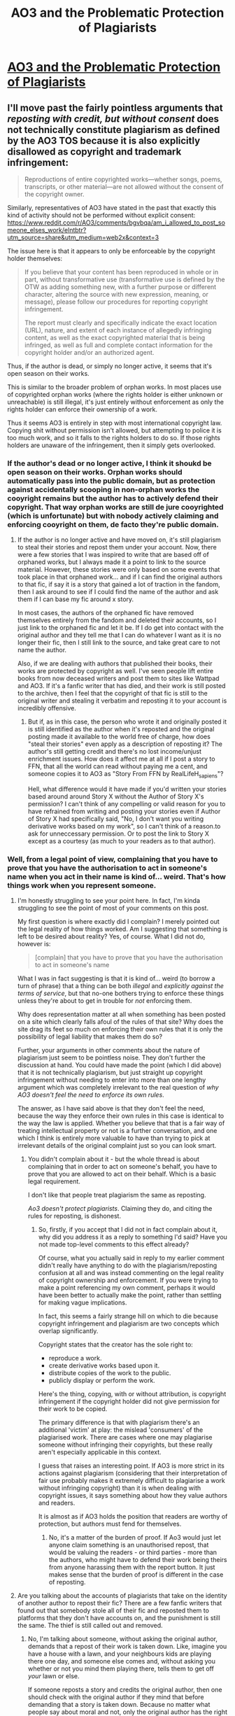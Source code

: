 #+TITLE: AO3 and the Problematic Protection of Plagiarists

* [[/r/FanFiction/comments/n0916y/ao3_and_the_problematic_protection_of_plagiarists/][AO3 and the Problematic Protection of Plagiarists]]
:PROPERTIES:
:Author: Taure
:Score: 34
:DateUnix: 1619593268.0
:DateShort: 2021-Apr-28
:FlairText: Discussion
:END:

** I'll move past the fairly pointless arguments that /reposting with credit, but without consent/ does not technically constitute plagiarism as defined by the AO3 TOS because it is also explicitly disallowed as copyright and trademark infringement:

#+begin_quote
  Reproductions of entire copyrighted works---whether songs, poems, transcripts, or other material---are not allowed without the consent of the copyright owner.
#+end_quote

Similarly, representatives of AO3 have stated in the past that exactly this kind of activity should not be performed without explicit consent: [[https://www.reddit.com/r/AO3/comments/bgvbqa/am_i_allowed_to_post_someone_elses_work/elntbtr?utm_source=share&utm_medium=web2x&context=3]]

The issue here is that it appears to only be enforceable by the copyright holder themselves:

#+begin_quote
  If you believe that your content has been reproduced in whole or in part, without transformative use (transformative use is defined by the OTW as adding something new, with a further purpose or different character, altering the source with new expression, meaning, or message), please follow our procedures for reporting copyright infringement.

  The report must clearly and specifically indicate the exact location (URL), nature, and extent of each instance of allegedly infringing content, as well as the exact copyrighted material that is being infringed, as well as full and complete contact information for the copyright holder and/or an authorized agent.
#+end_quote

Thus, if the author is dead, or simply no longer active, it seems that it's open season on their works.

This is similar to the broader problem of orphan works. In most places use of copyrighted orphan works (where the rights holder is either unknown or unreachable) is still illegal, it's just entirely without enforcement as only the rights holder can enforce their ownership of a work.

Thus it seems AO3 is entirely in step with most international copyright law. Copying shit without permission isn't allowed, but attempting to police it is too much work, and so it falls to the rights holders to do so. If those rights holders are unaware of the infringement, then it simply gets overlooked.
:PROPERTIES:
:Author: SteelbadgerMk2
:Score: 62
:DateUnix: 1619603450.0
:DateShort: 2021-Apr-28
:END:

*** If the author's dead or no longer active, I think it shoukd be open season on their works. Orphan works should automatically pass into the public domain, but as protection against accidentally scooping in non-orphan works the cooyright remains but the author has to actively defend their copyright. That way orphan works are still de jure cooyrighted (which is unfortunate) but with nobody actively claiming and enforcing cooyright on them, de facto they're public domain.
:PROPERTIES:
:Author: RealLifeH_sapiens
:Score: 1
:DateUnix: 1619623014.0
:DateShort: 2021-Apr-28
:END:

**** If the author is no longer active and have moved on, it's still plagiarism to steal their stories and repost them under your account. Now, there were a few stories that I was inspired to write that are based off of orphaned works, but I always made it a point to link to the source material. However, these stories were only based on some events that took place in that orphaned work... and if I can find the original authors to that fic, if say it is a story that gained a lot of traction in the fandom, then I ask around to see if I could find the name of the author and ask them if I can base my fic around x story.

In most cases, the authors of the orphaned fic have removed themselves entirely from the fandom and deleted their accounts, so I just link to the orphaned fic and let it be. If I do get into contact with the original author and they tell me that I can do whatever I want as it is no longer their fic, then I still link to the source, and take great care to not name the author.

Also, if we are dealing with authors that published their books, their works are protected by copyright as well. I've seen people lift entire books from now deceased writers and post them to sites like Wattpad and AO3. If it's a fanfic writer that has died, and their work is still posted to the archive, then I feel that the copyright of that fic is still to the original writer and stealing it verbatim and reposting it to your account is incredibly offensive.
:PROPERTIES:
:Author: TiffWaffles
:Score: 5
:DateUnix: 1619639674.0
:DateShort: 2021-Apr-29
:END:

***** But if, as in this case, the person who wrote it and originally posted it is still identified as the author when it's reposted and the original posting made it available to the world free of charge, how does "steal their stories" even apply as a description of reposting it? The author's still getting credit and there's no lost income/unjust enrichment issues. How does it affect me at all if I post a story to FFN, that all the world can read without paying me a cent, and someone copies it to AO3 as "Story From FFN by RealLifeH_sapiens"?

Hell, what difference would it have made if you'd written your stories based around around Story X without the Author of Story X's permission? I can't think of any compelling or valid reason for you to have refrained from writing and posting your stories even if Author of Story X had specifically said, "No, I don't want you writing derivative works based on my work", so I can't think of a reason.to ask for unneccessary permission. Or to post the link to Story X except as a courtesy (as much to your readers as to that author).
:PROPERTIES:
:Author: RealLifeH_sapiens
:Score: 2
:DateUnix: 1619641221.0
:DateShort: 2021-Apr-29
:END:


*** Well, from a legal point of view, complaining that you have to prove that you have the authorisation to act in someone's name when you act in their name is kind of... weird. That's how things work when you represent someone.
:PROPERTIES:
:Author: Starfox5
:Score: -12
:DateUnix: 1619605409.0
:DateShort: 2021-Apr-28
:END:

**** I'm honestly struggling to see your point here. In fact, I'm kinda struggling to see the point of most of your comments on this post.

My first question is where exactly did I complain? I merely pointed out the legal reality of how things worked. Am I suggesting that something is left to be desired about reality? Yes, of course. What I did not do, however is:

#+begin_quote
  [complain] that you have to prove that you have the authorisation to act in someone's name
#+end_quote

What I was in fact suggesting is that it is kind of... weird (to borrow a turn of phrase) that a thing can be both /illegal/ and /explicitly against the terms of service/, but that no-one bothers trying to enforce these things unless they're about to get in trouble for /not/ enforcing them.

Why does representation matter at all when something has been posted on a site which clearly falls afoul of the rules of that site? Why does the site drag its feet so much on enforcing their own rules that it is only the possibility of legal liability that makes them do so?

Further, your arguments in other comments about the nature of plagiarism just seem to be pointless noise. They don't further the discussion at hand. You could have made the point (which I did above) that it is not technically plagiarism, but just straight up copyright infringement without needing to enter into more than one lengthy argument which was completely irrelevant to the real question of /why AO3 doesn't feel the need to enforce its own rules/.

The answer, as I have said above is that they don't feel the need, because the way they enforce their own rules in this case is identical to the way the law is applied. Whether you believe that that is a fair way of treating intellectual property or not is a further conversation, and one which I think is entirely more valuable to have than trying to pick at irrelevant details of the original complaint just so you can look smart.
:PROPERTIES:
:Author: SteelbadgerMk2
:Score: 25
:DateUnix: 1619607550.0
:DateShort: 2021-Apr-28
:END:

***** You didn't complain about it - but the whole thread is about complaining that in order to act on someone's behalf, you have to prove that you are allowed to act on their behalf. Which is a basic legal requirement.

I don't like that people treat plagiarism the same as reposting.

/Ao3 doesn't protect plagiarists/. Claiming they do, and citing the rules for reposting, is dishonest.
:PROPERTIES:
:Author: Starfox5
:Score: -4
:DateUnix: 1619608126.0
:DateShort: 2021-Apr-28
:END:

****** So, firstly, if you accept that I did not in fact complain about it, why did you address it as a reply to something I'd said? Have you not made top-level comments to this effect already?

Of course, what you actually said in reply to my earlier comment didn't really have anything to do with the plagiarism/reposting confusion at all and was instead commenting on the legal reality of copyright ownership and enforcement. If you were trying to make a point referencing my own comment, perhaps it would have been better to actually make the point, rather than settling for making vague implications.

In fact, this seems a fairly strange hill on which to die because copyright infringement and plagiarism are two concepts which overlap significantly.

Copyright states that the creator has the sole right to:

- reproduce a work.
- create derivative works based upon it.
- distribute copies of the work to the public.
- publicly display or perform the work.

Here's the thing, copying, with or without attribution, is copyright infringement if the copyright holder did not give permission for their work to be copied.

The primary difference is that with plagiarism there's an additional 'victim' at play: the mislead 'consumers' of the plagiarised work. There are cases where one may plagiarise someone without infringing their copyrights, but these really aren't especially applicable in this context.

I guess that raises an interesting point. If AO3 is more strict in its actions against plagiarism (considering that their interpretation of fair use probably makes it extremely difficult to plagiarise a work without infringing copyright) than it is when dealing with copyright issues, it says something about how they value authors and readers.

It is almost as if AO3 holds the position that readers are worthy of protection, but authors must fend for themselves.
:PROPERTIES:
:Author: SteelbadgerMk2
:Score: 15
:DateUnix: 1619610577.0
:DateShort: 2021-Apr-28
:END:

******* No, it's a matter of the burden of proof. If Ao3 would just let anyone claim something is an unauthorised repost, that would be valuing the readers - or third parties - more than the authors, who might have to defend their work being theirs from anyone harassing them with the report button. It just makes sense that the burden of proof is different in the case of reposting.
:PROPERTIES:
:Author: Starfox5
:Score: -8
:DateUnix: 1619611348.0
:DateShort: 2021-Apr-28
:END:


**** Are you talking about the accounts of plagiarists that take on the identity of another author to repost their fic? There are a few fanfic writers that found out that somebody stole all of their fic and reposted them to platforms that they don't have accounts on, and the punishment is still the same. The thief is still called out and removed.
:PROPERTIES:
:Author: TiffWaffles
:Score: 2
:DateUnix: 1619640053.0
:DateShort: 2021-Apr-29
:END:

***** No, I'm talking about someone, without asking the original author, demands that a repost of their work is taken down. Like, imagine you have a house with a lawn, and your neighbours kids are playing there one day, and someone else comes and, without asking you whether or not you mind them playing there, tells them to get off /your/ lawn or else.

If someone reposts a story and credits the original author, then one should check with the original author if they mind that before demanding that a story is taken down. Because no matter what people say about moral and not, only the original author has the right to demand that the work is taken down. Anyone who, without asking, steps in and demands that in their name is usurping a right they don't have.
:PROPERTIES:
:Author: Starfox5
:Score: 5
:DateUnix: 1619643051.0
:DateShort: 2021-Apr-29
:END:

****** Most authors who give away their fics to another writer would make a note of it so that their fans could go to the other author in question. Most of the time, if the author doesn't have that acknowledgement on their profile or on the fic in question, it was plagiarised and posted under another account without the original author's knowledge or consent.

Also, many reposts of fic come from plagiarists that for whatever reason want to give the fic attention or to 'finish the fic' for the author who is no longer active. That is still plagiarism.
:PROPERTIES:
:Author: TiffWaffles
:Score: 2
:DateUnix: 1619652779.0
:DateShort: 2021-Apr-29
:END:

******* No, plagiarism is taking someone's work and passing it off as your own. Reposting without authorisation isn't plagiarism.

Which is the whole thing wrong with this thread: The OP is complaining about reposting without authorisation but keeps calling it plagiarism despite everything - dictionary, law - saying the contrary.
:PROPERTIES:
:Author: Starfox5
:Score: 5
:DateUnix: 1619672121.0
:DateShort: 2021-Apr-29
:END:

******** It's plagiarism. It's literally copy and paste, but to a different site and is under somebody else's account. As somebody who had somebody plagiarise my stories and 'repost them' to different sites, it's still considered plagiarism. It's still considered wrong. It is still considered an insult. And it still makes me angry to think about.
:PROPERTIES:
:Author: TiffWaffles
:Score: 1
:DateUnix: 1619673849.0
:DateShort: 2021-Apr-29
:END:

********* It's not /plagiarism/ if they don't pass it off as their work. That doesn't mean it's right.

But /piracy/ isn't /plagiarism/. Those words have meanings, and how you use [[https://en.wikipedia.org/wiki/Plagiarism][plagiarism]] isn't correct.
:PROPERTIES:
:Author: Starfox5
:Score: 5
:DateUnix: 1619674277.0
:DateShort: 2021-Apr-29
:END:

********** It's still theft. It's still plagiarism. I am not going to continue arguing with you about this subject. I've tried my best in educating you on the harm that 'reposting' fic does to the original author, but you're daft and continuously sweep everything that I say under the rug like it doesn't matter.

You go to any site that writers participate on, and their definition of plagiarism is very similar to mine.
:PROPERTIES:
:Author: TiffWaffles
:Score: 1
:DateUnix: 1619756832.0
:DateShort: 2021-Apr-30
:END:

*********** Words have meanings. Learn them.
:PROPERTIES:
:Author: Starfox5
:Score: 2
:DateUnix: 1619760552.0
:DateShort: 2021-Apr-30
:END:


** u/Aardwarkthe2nd:
#+begin_quote
  In order to investigate a claim of unauthorized reposting, we require at least two of the following: proof that the user did not ask for or receive permission, proof that the original creator has previously stated that they do not give permission for anyone to reproduce or redistribute their work, and an accessible link to, or copy of, the original source.
#+end_quote

So basically AO3 wants the author himself to complain against plagiarism/ reposting, huh.
:PROPERTIES:
:Author: Aardwarkthe2nd
:Score: 17
:DateUnix: 1619597324.0
:DateShort: 2021-Apr-28
:END:

*** I think this is to make sure that somebody isn't revenge reporting plagiarism. A lot of people crosspost their fic to other platforms, and there are some people that for whatever reason don't like the author, so a lot of the time they will report the fic to the mods.

This sort of rule is also on Wattpad and I think FFN implemented this policy as well.

The original author is able to do the takedown order and is able to then present further evidence that they are victims of plagiarism when the mods reach out to them. However, this is bad news for fanfic authors that are no longer active on their platforms. On Wattpad there is a plagiarist that uses this fact to their advantage and will post fanfic from these inactive writers because they know that the site won't do anything.

Mind you, Wattpad is notoriously bad for even doing anything when the writers themselves reach out to get the plagiarised copies of their work removed. One writer found out her story was plagiarised back in 2018 and the story is still posted there under the plagiarist's account who bailed the moment they found out that the original author was on the warpath.
:PROPERTIES:
:Author: TiffWaffles
:Score: 10
:DateUnix: 1619640406.0
:DateShort: 2021-Apr-29
:END:


*** I reported a repost and gave links and info to AO3. It took like 3 months but they took the reposted work down.

I was also not the author. The author had only posted their work on ff.net and then deleted it. It was part of a small fandom so it felt weird no one else had reported it! I think they just take time to make sure they're doing the right thing.
:PROPERTIES:
:Author: pattyspack
:Score: 6
:DateUnix: 1619627349.0
:DateShort: 2021-Apr-28
:END:


*** No, Ao3 wants the author themselves to complain about /reposting/. Plagiarism is the practice of taking someone else's work or ideas and passing them off as one's own, which isn't the same as reposting someone's work and clearly giving credit to the author.

Two different things.
:PROPERTIES:
:Author: Starfox5
:Score: 6
:DateUnix: 1619600252.0
:DateShort: 2021-Apr-28
:END:


*** I see your point but the counterpoint to that is that it's exactly the sort of attitude and lack of basic morality that allows Ao3 to continue letting people post MLPxHP fics where Snape anally violates anything that moves.

Absolute heathens.
:PROPERTIES:
:Author: Nitares
:Score: -15
:DateUnix: 1619597983.0
:DateShort: 2021-Apr-28
:END:

**** u/daniboyi:
#+begin_quote
  lack of basic morality that allows Ao3 to continue letting people post MLPxHP fics where Snape anally violates anything that moves.
#+end_quote

that is literally why Ao3 got popular. Its most basic purpose is literally to be there to have a website to post porn since ffnet does not allow it anymore.
:PROPERTIES:
:Author: daniboyi
:Score: 11
:DateUnix: 1619599981.0
:DateShort: 2021-Apr-28
:END:

***** And what a good job of suppressing porn it does!
:PROPERTIES:
:Author: White_fri2z
:Score: 0
:DateUnix: 1619601870.0
:DateShort: 2021-Apr-28
:END:


**** It has nothing to with with morality or lack thereof that disgusting fics are allowed on AO3. Their whole thing is that they don't censor, so any fic, no matter how morally reprehensible, is allowed on AO3, and they provide a clear warning in the ToS.
:PROPERTIES:
:Author: Abie775
:Score: 3
:DateUnix: 1619607255.0
:DateShort: 2021-Apr-28
:END:


**** I mean, AO3 is still letting the plagiarism/ reposts continue until author complains. That's still bad.

And yeah, AO3 is a lot more free with slash and xxx stuff.
:PROPERTIES:
:Author: Aardwarkthe2nd
:Score: -2
:DateUnix: 1619598420.0
:DateShort: 2021-Apr-28
:END:

***** Again, it's not plagiarism. It's reposting.
:PROPERTIES:
:Author: Starfox5
:Score: 5
:DateUnix: 1619600272.0
:DateShort: 2021-Apr-28
:END:


** So whilst The Santi is trending again, anyone got a good link for The Vampires Kiss? Can only find one working link with all nine chapters and it's in Spanish? I need English please.
:PROPERTIES:
:Author: DamianBill
:Score: 5
:DateUnix: 1619634956.0
:DateShort: 2021-Apr-28
:END:


** I suspect the author can file a DMCA Takedown Request and force AO3 to remove it regardless of AO3's policy. The author has that right even if they don't live in the US, since AO3 is hosted within the US (I think).
:PROPERTIES:
:Author: Sarifel
:Score: 13
:DateUnix: 1619594489.0
:DateShort: 2021-Apr-28
:END:

*** Sadly The Santi is no longer with us.

By which I don't mean he is dead - he went to law school.
:PROPERTIES:
:Author: Taure
:Score: 30
:DateUnix: 1619594999.0
:DateShort: 2021-Apr-28
:END:

**** A fate worse than death, surely.
:PROPERTIES:
:Author: White_fri2z
:Score: 42
:DateUnix: 1619601767.0
:DateShort: 2021-Apr-28
:END:

***** I mean being expelled would be a fate worse than death, but I'm not sure about law school itself.
:PROPERTIES:
:Author: Sarifel
:Score: 8
:DateUnix: 1619640192.0
:DateShort: 2021-Apr-29
:END:


**** I believe I read their Harry Potter vampire work, was amazing, wish it had been finished.
:PROPERTIES:
:Author: DamianBill
:Score: 2
:DateUnix: 1619634275.0
:DateShort: 2021-Apr-28
:END:


**** Then who cares? This whole thread is the fanfiction equivalent of calling the manager and being upset no one's interested.

It's not your story, the author isn't concerned. Somehow, the world continues to turn.
:PROPERTIES:
:Author: GDenthusiast
:Score: -7
:DateUnix: 1619616174.0
:DateShort: 2021-Apr-28
:END:


** It's not plagiarism, but it is ethically wrong.

That said, many sites will not remove uploaded works that are posted without the creator's permission unless the creator themselves complains. Ao3 is not the only site that has this policy.

It's disrespectful to the original creator, but it isn't illegal and Ao3 has no legal requirement to do anything unless contacted by the creator or someone designated by the creator to speak for them (such as a lawyer).
:PROPERTIES:
:Author: LittleDinghy
:Score: 16
:DateUnix: 1619608299.0
:DateShort: 2021-Apr-28
:END:

*** u/caeciliusinhorto:
#+begin_quote
  That said, many sites will not remove uploaded works that are posted without the creator's permission unless the creator themselves complains. Ao3 is not the only site that has this policy.
#+end_quote

Including other fanfiction websites. FFN's policy on copyright infringement requires you to be the copyright holder in order to request a takedown, for instance. Their first requirement for filing a copyright complaint is that you:

#+begin_quote
  Include a statement telling us that you have found a content on FanFiction.Net which you believe infringes your copyright (for example, "I hereby confirm that I believe the story identified below infringes my copyright").
#+end_quote
:PROPERTIES:
:Author: caeciliusinhorto
:Score: 8
:DateUnix: 1619616235.0
:DateShort: 2021-Apr-28
:END:


** Yeah, the policy of AO3 sucks. But the alternative where authors have to prove "ownership" every time someone spams the report button is worse. There are far more legitimate works on AO3 than copies.
:PROPERTIES:
:Author: DZCreeper
:Score: 18
:DateUnix: 1619605280.0
:DateShort: 2021-Apr-28
:END:


** I think you are misrepresenting what has happened. While I am not involved of the forum in question and no nothing about the individuals, looking at the stories in question this is reposting not plagerism. Firstly BadWolfe placed a clear disclaimer on the front owning up to this not being their own work and crediting the actual author. Secondly, the original story seemed to be on fanfiction.net only and not on AO3, so it is not directly competing with the author's account, but making it available on a different site in addition. Finally, going by the update date, the original seems to be dead, unless you happen to know if The Santi is active behind the scenes. This is more morally dubious, but I feel that there is a general principle on the internet as a whole that if you have clearly abandoned a project then it is fine for someone else to volunteer to maintain it in your place. Also I feel that proactively getting permission from the original owner can be an unreasonable requirement if it may be impossible to actually contact them if they are no longer involved in the community.
:PROPERTIES:
:Author: greatandmodest
:Score: 18
:DateUnix: 1619603068.0
:DateShort: 2021-Apr-28
:END:


** So what do you want AO3 to do? You want them to instantly take down any fic that anyone claims is plagiarized, without any proof? There'd be chaos, with random people accusing fics they don't like of “plagiarism” just to get them taken down.
:PROPERTIES:
:Author: MTheLoud
:Score: 19
:DateUnix: 1619614593.0
:DateShort: 2021-Apr-28
:END:

*** Your predictions of chaos are not borne out by the fact that every other site operates that policy without chaos. All it takes is a bit of basic common sense.

1. Send report: "This fic on your site is a copy of this fic posted on another site."

2. Admin reads the report, looks at the two fics, and if the one on their site is indeed a copy with a later posting date, removes it.

3. In the exceedingly rare case that it is the same author, that author can message the admins on being notified that their fic has been deleted to say "actually that was my fic" and the fic is reinstated.
:PROPERTIES:
:Author: Taure
:Score: 1
:DateUnix: 1619614949.0
:DateShort: 2021-Apr-28
:END:

**** Lots of authors cross-post. You're basically asking AO3 to have a policy again cross-posting except by special exemption. There's no reason for that.

Edited to add: and you're forgetting that one of the reasons ffn sucks is that people do make baseless accusations against fics there, and ffn takes them down without giving the authors a chance to defend them, just like you're asking AO3 to do. There are organized mobs making baseless accusations against stories just because they're a ship they don't like or whatever.
:PROPERTIES:
:Author: MTheLoud
:Score: 19
:DateUnix: 1619615104.0
:DateShort: 2021-Apr-28
:END:

***** The vast vast majority of cross-posted fics would never be reported because it would be apparent that they are cross-posted by the original author. This is how the fandom worked for years without any problems at all before AO3 came along.

Edit: just realised this entire discussion (including all the exchanges below) was a pointless tangent. We're talking about removal of copied works that give credit to the original author. The very act of giving credit unambiguously signals that the poster is not the author and therefore doesn't have the right to post it. So there is no practical problem with identifying which fics to remove.

The practical issues you are talking about only really come up with people taking other people's fics /without/ giving credit. But even the posters in this thread who support taking other people's works without permission seem to hold the view that sites should remove those works that do not give credit.
:PROPERTIES:
:Author: Taure
:Score: 2
:DateUnix: 1619615329.0
:DateShort: 2021-Apr-28
:END:

****** What do you mean by “apparent”? What if someone has different user names on different sites?

Edited to add again: and it's not like having the same user name is proof that it's the same author, of course. That's why it's up to the authors to point out plagiarism of their own work, not random readers with delusions of heroism.
:PROPERTIES:
:Author: MTheLoud
:Score: 12
:DateUnix: 1619615420.0
:DateShort: 2021-Apr-28
:END:

******* [removed]
:PROPERTIES:
:Score: 5
:DateUnix: 1619615652.0
:DateShort: 2021-Apr-28
:END:

******** I'm not going to accuse you of deliberate stupidity, since it's probably not deliberate, but “the same name” as proof it's the same person? Seriously? You probably think every handbag labeled “Gucci” is genuine Gucci.

And as I said, it's really common to cross-post, and there's no reason the stories would be posted at the same time. Lots of people posted on ffn first and AO3 later.

And sheesh, you're requiring writers to interact with commenters as “proof” that they are who they say they are? First, that's not proof, and second, why should writers have to do that? They don't owe commenters replies.
:PROPERTIES:
:Author: MTheLoud
:Score: 18
:DateUnix: 1619616032.0
:DateShort: 2021-Apr-28
:END:

********* These are all very easy problems to resolve by the exercise of sensible judgement - the "common sense" I referred to. I am not setting out an algorithm or strict requirements of proof and have repeatedly said as much.

My position is not "authors must interact with readers to prove who they are". That was simply an example of one possible factor amidst the host of factors within the factual matrix that a decision maker would take into account when making their decision.

There is no need to set out a kind of recipe for how to prove you are an author when a human will be making a judgement with a view to all the circumstances in accordance with their common sense. Particularly where those circumstances include messages exchanged with the user in question, who (in the rare event that the account is in fact genuine and not a plagiarist) can respond to concerns with perfectly reasonable, common sense explanations such as "yes, that account is mine, here, look, I just edited the profile to say that the two accounts are the same person".
:PROPERTIES:
:Author: Taure
:Score: 1
:DateUnix: 1619617073.0
:DateShort: 2021-Apr-28
:END:

********** You're demonstrating your lack of common sense in this discussion, so you're putting too much trust in “common sense” here.

AO3's policy is common sense. Authors defend their own writing. Your idea that random internet sleuths can fight plagiarism by looking for clues like different user names is not common sense.
:PROPERTIES:
:Author: MTheLoud
:Score: 15
:DateUnix: 1619618094.0
:DateShort: 2021-Apr-28
:END:


********** The common sense approach is: If an author is bothered by a repost, they can inform the site. That's easy and quick.

The "a third party wants a repost gone, but doesn't want to or can't contact the original author" is a really rare case. To alter the rules merely to accommodate a few people who want to act in someone's name feels rather against common sense. If you can dismiss the possibility of abuse of your proposed rule so easily, then dismissing your case here as one of a kind is even easier.

Normally, someone tells the author about this, and they decide how to react, case closed.
:PROPERTIES:
:Author: Starfox5
:Score: 17
:DateUnix: 1619618408.0
:DateShort: 2021-Apr-28
:END:


**** That is not remotely true.

Many, many sites, including reddit, FFnet, imgur, pinterest, etc have absolutely no rules against reposts. In fact, reddit and imgur would probably die off if people couldn't upload content they found elsewhere. It's considered good manners to credit the original creator, but that's not enforced by the administrators of those sites.

What you are referring to is not an act of plagiarism, but of reposting. The two things are not the same.
:PROPERTIES:
:Author: LittleDinghy
:Score: 14
:DateUnix: 1619618610.0
:DateShort: 2021-Apr-28
:END:


**** Well, the reality of how many sites handle DMCA take-down claims suggests Step 2 is not guaranteed.
:PROPERTIES:
:Author: RealLifeH_sapiens
:Score: 4
:DateUnix: 1619622057.0
:DateShort: 2021-Apr-28
:END:


** I used to run a HP fanfiction site where I would repost stories by different authors, that were posted at other sites or private message boards. My own personal rule though, was that I would never post a story without permission. If I found stories I wanted to add to my site, I would attempt to reach out to the author as ask for permission. For the most part, as I was asking permission, they were more than willing to allow it. There was one instance of an author not responding to my request, so I did not repost that authors stories. To me, it is only courteous to obtain permission, and not do it without first getting that permission.
:PROPERTIES:
:Author: Total2Blue
:Score: 6
:DateUnix: 1619608520.0
:DateShort: 2021-Apr-28
:END:


** /Reproducing the content of the post here as the [[/r/fanfiction][r/fanfiction]] mods are apparently very protective of AO3.../

There is a story in the Harry Potter fandom called [[https://www.fanfiction.net/s/5353809/1/Harry-Potter-and-the-Boy-Who-Lived][Harry Potter and the Boy Who Lived]], written by The Santi. With 12,000 favourites, it's pretty well known.

The Santi was also a member of the DarkLordPotter forums (DLP). Those forums have a private subforum called "Work by Author" (or "WBA") where authors can share their draft works with beta readers for comments and revisions prior to public publication.

In addition to the 12 chapters which The Santi published publicly on FF.Net, there were an additional [[https://forums.darklordpotter.net/threads/harry-potter-and-the-boy-who-lived.17021/][6 chapters]] posted in draft, incomplete form in the private WBA subforum on DLP.

An unscrupulous individual going by the nick "BadWolfe" has [[https://archiveofourown.org/works/21393430/chapters/50965216][reposted]] The Santi's fic on AO3. Worse, they have taken the private, draft chapters from DLP and published them publicly, even though The Santi intended to make further revisions to them before posting and had deliberately not added them to the publicly-accessible FF.Net version of the story.

A number of people reported this plagiarism to AO3. This is their response:

[[https://i.imgur.com/8os97FQ.png]]

The key section:

#+begin_quote
  In order to investigate a claim of unauthorized reposting, we require at least two of the following: proof that the user did not ask for or receive permission, proof that the original creator has previously stated that they do not give permission for anyone to reproduce or redistribute their work, and an accessible link to, or copy of, the original source.
#+end_quote

This is a horrible and frankly immoral policy which cannot possibly be justified. AO3 apparently operates on an assumption that all authors /consent/ to the plagiarism of their work unless they have explicitly said "no".

That's not how consent works.

Where someone has posted another person's work, the obvious assumption must be that (i) it is not their work, so they have no right to post it, and (ii) they do not have permission unless they can show that permission was obtained. In cases of apparent plagiarism, deletion must be the default, with the plagiarist only getting a reprieve if they can show that the original author consented.

The idea that it is the responsibility of the reporting party to prove a negative - prove that permission was not given - is absurd. Lack of permission for other people to take your work is implied. It is especially implied when you have only ever posted that work to a private, members-only forum inaccessible to the public.

AO3's policy in this area is completely shameful.
:PROPERTIES:
:Author: Taure
:Score: 19
:DateUnix: 1619596094.0
:DateShort: 2021-Apr-28
:END:

*** I agree. This isn't 2012, and fanfiction, particularly more prominent fanfic like this, is real property. DLP is one thing because though its member-locked anyone can sign up for an account so its still in another sense 'public,' but that's only the smallest of problems that can result from this sort of policy.

Imagine for a moment you are an author who is literally paying the bills by offering early access to chapters that will later be publicly posted. This is a classic way to build revenue for yourself by leveraging your fanfiction writing.

By stealing that work ahead of time, such a poster is devaluing the product offered by the writer, and potentially depriving them of revenue. And that's /if/ they credit the original author, which they may not actually do, Ao3's policy doesn't seem to preclude it.

And sure, you might say that this is (ethically) no different from pirating an anime, but I think that loses sight of the fact that:

- the 'victim' here would an independent author who's making very little (or potentially no) money here, not some mega-corp that will actually benefit from 'the exposure.'
- The IP is only being gated for a week or two at most
- Ao3 isn't a piracy site.

and I'm sure this is where tons of people will jump in to tell me that transformative writers don't deserve to get paid because they're stealing IP themselves which.... gosh, I really just don't have time for that argument. Writing transformative fanfiction of someone else's IP is not the same thing as literally conducting espionage to steal and redistribute someone's work /without their consent/ .

But if I've lost you because I'm talking about piracy and copyright and all that shit, consider this alternate thought: What if the author decided that they /never wanted/ that beta chapter to be published? Not now, not ever. What if they included a thoughtless line that promoted rape culture, or had a character make a comment that came across as racist or sexist in a way they didn't like? What if they used a word without realizing it was a slur? (See: any american trying to write about european traveling communities) In a private beta forum like DLP, people understand that its beta work and will be gentle about offering correction. It's entirely conceivable that an author might decide to scrap a project entirely, realizing that the premise itself is unworkable.

But if someone circumvents that process, steals the work, posts it without permission and then credits that author /without their consent/ that author will forever have their tag associated with things that they did not want to be associated with. Authors should have a right to publish their works when they want, and to have their works /not be published when they do not want./ This is super basic stuff.

Gosh, I could list examples, but I fear that would just get me too much in the weeds. Suffice to say that 'giving credit' does not allow you to steal someone's work. Good Grief.
:PROPERTIES:
:Author: strangebloke1
:Score: 3
:DateUnix: 1619743418.0
:DateShort: 2021-Apr-30
:END:

**** No, giving credit does not let you post a work. But it means it is not plagiarism.
:PROPERTIES:
:Author: Starfox5
:Score: 2
:DateUnix: 1619760806.0
:DateShort: 2021-Apr-30
:END:

***** I envy your confidence. You persist even when you've been proven wrong!
:PROPERTIES:
:Author: strangebloke1
:Score: 3
:DateUnix: 1619790814.0
:DateShort: 2021-Apr-30
:END:

****** Did you ever try to look up the definition of "plagiarism"? Please do it. Check for yourself. Look it up in a dictionary. Read Wiki.

Don't just mindlessly repeat lies.
:PROPERTIES:
:Author: Starfox5
:Score: 4
:DateUnix: 1619809408.0
:DateShort: 2021-Apr-30
:END:


*** Er, no. I'm very much sympathetic to your concerns, and I'm a moderator at [[/r/FanFiction][r/FanFiction]] . The post wasn't removed because we're protective of AO3 at that subreddit. I for one don't condone this policy over at AO3. The reasons were:

#+begin_quote
  It's not allowed to post links to fictions on the main of the sub. We also don't allow pointing out fingers to concrete fictions, attacking them.
#+end_quote

My guess is that if the links were removed and the example were made more general over there, it would be reinstated. IOW, it's a subreddit policy issue.

BTW, I did not make this decision specifically, nor was I involved with it. I just woke up and saw it in the deleted queue.

There's also an [[/r/AO3][r/AO3]] subreddit where this could perhaps be reposted in some form.
:PROPERTIES:
:Author: Bolt_DMC
:Score: 22
:DateUnix: 1619608086.0
:DateShort: 2021-Apr-28
:END:

**** Seems like linking to the offending fanfic would also direct a good bit of hate towards the one that posted it - which I can understand subreddit rules being against.
:PROPERTIES:
:Author: matgopack
:Score: 11
:DateUnix: 1619613863.0
:DateShort: 2021-Apr-28
:END:


*** Plagiarism is the practice of taking someone else's work or ideas /and passing them off as one's own/. Reposting a work and clearly crediting the author isn't plagiarism.

So, this isn't about plagiarism, but reposting. And the policy for reposting is absolutely fine - it would be far worse if anyone could have a reposted work taken down without having the author's leave to do so since only the author should have a say about where his work is being posted.
:PROPERTIES:
:Author: Starfox5
:Score: 22
:DateUnix: 1619600189.0
:DateShort: 2021-Apr-28
:END:

**** Within the fanfiction community, posting another person's work on your own account has historically been called plagiarism. I acknowledge that AO3 does not define it that way. But quibbling over definitions is pure semantics.

The point of substance is that posting another person's work /with credit/ and posting another person's work /without credit/ share the common core characteristic of /taking another person's work/, a characteristic which makes both morally wrong, and of a similar enough nature that the rules for how they are dealt with should be the same. Doing it without credit just adds an additional aggravating factor.

If you want to cling to a semantic point that they should be called something different, then I'm not going to die on that hill.
:PROPERTIES:
:Author: Taure
:Score: 2
:DateUnix: 1619608724.0
:DateShort: 2021-Apr-28
:END:

***** I disagree that they - plagiarism and piracy - are similar enough to be treated the same. If they were, the law wouldn't treat them differently.

That both are morally wrong isn't in question.
:PROPERTIES:
:Author: Starfox5
:Score: 11
:DateUnix: 1619610495.0
:DateShort: 2021-Apr-28
:END:

****** As a matter of fact, plagiarism and piracy *are* treated the same at law. Which is to say, both are infringements of the author's copyright.

Piracy is an infringement of the author's right to commercially exploit their work. Plagiarism is an infringement of that right, plus the right to be recognised as the author of the work. Both rights are aspects of the author holding copyright in the work, though it is possible to separate the two out if the author sells one but not the other.

But I say this merely as a point of interest, as I don't think copyright law has much to do with what AO3's terms of service should be.
:PROPERTIES:
:Author: Taure
:Score: 7
:DateUnix: 1619613221.0
:DateShort: 2021-Apr-28
:END:

******* How they are /enforced/ is different. You don't need to have the original author make a claim to deal with plagiarism. And that's the crucial difference here as well.
:PROPERTIES:
:Author: Starfox5
:Score: 4
:DateUnix: 1619613334.0
:DateShort: 2021-Apr-28
:END:

******** Not correct. Legal proceedings commenced in respect of plagiarism would take exactly the same form as an enforcement action for piracy. The rights holder would have to commence legal proceedings alleging breach of their intellectual property rights.

As a matter of policy, many entities will self police their websites to avoid such actions. AO3 is almost unique in not being willing to self-police people posting other people's work.
:PROPERTIES:
:Author: Taure
:Score: 12
:DateUnix: 1619613623.0
:DateShort: 2021-Apr-28
:END:

********* Actually, no - plagiarism is acted upon, such as in the case of say a Master's thesis, if it's reported by anyone. You don't need to be the original author to report plagiarism. That's how a number of German politicians lost their PhD.

Ao3 does self-policing. And where /plagiarism/ is concerned, the original author's input isn't required at all. Please stop mixing that up.
:PROPERTIES:
:Author: Starfox5
:Score: 3
:DateUnix: 1619617796.0
:DateShort: 2021-Apr-28
:END:

********** The only mix up here is your mixing up your arguments. Let's set out how the argument has progressed:

1. Me: Taking someone else's work with credit and without credit are both still taking someone else's work and should be dealt with accordingly: neither should be tolerated.

2. You: Taking someone else's work with credit and without credit should be treated differently because the law treats them differently.

3. Me: Actually the law treats them the same.

4. You: They should be treated differently because they are enforced differently.

5. Me: They are enforced the same at law.

6. You: They are enforced differently by AO3.

So it now seems like you have completely abandoned your argument that taking someone's work with and without credit should be treated differently because they are legally different.

Instead, your position now appears to be that they should be treated differently because AO3 treats them differently.

In short, you are justifying AO3's policy with the argument "it's AO3's policy".

Responding to a "should" with an "is" fails as an argument, however. The question is: what /should/ AO3's policy be? And it seems you've run out of arguments for why AO3 should treat two forms of taking someone else's work differently, with one requiring the author to complain but the other AO3 enforcing of its own volition.

The very fact that AO3 (and universities) are perfectly capable of practically enforcing a self-policing policy against taking other people's work /without credit/ shows that it's perfectly possible to enact a self-policing policy against taking other people's work /with credit/. The only difference between the two in practical terms is if the work contains an extra sentence "By the way this isn't mine."

Indeed, arguably it's significantly easier to practically enforce a rule against taking other people's work with credit, because by giving credit, the work will always flag up that the person posting it doesn't have the right to do so, by their own admission.
:PROPERTIES:
:Author: Taure
:Score: 7
:DateUnix: 1619626767.0
:DateShort: 2021-Apr-28
:END:

*********** Ao3 is perfectly fine to treat two different things differently. As I posted, there is a difference between plagiarism and copyright violation. No matter how long you ignore that, it doesn't change that there is a difference.

One of them can be handled without proving that you're speaking for the original author. Because, as I keep saying, you need the authorisation of the original author to go against reposting because only they can decide that something should be taken down. That's their decision, not anyone else's.

That you don't want to accept that, that you want Ao3 to let anyone enforce copyright, without proving that they are speaking for the author in question, doesn't make that stance OK, right or sensible.

Could Ao3 allow anyone to take down a repsoted work? They could. Would it be a good idea? Absolutely not.

I don't exactly understand why you are so obsessed with taking down a reposted work without the consent of the author of the work. If an author cannot be bothered to act, then why should someone else have the power to act for them without any authorisation given? That's nonsensical.

And yes, "by the way, this isn't mine, it's X's work" is the only difference - and it makes all the difference. That you don't seem to understand that is very, very weird.

Now, why do you think you should be able to speak for an author without having proof that you are authorised to do so? Why do you feel you should have the right to represent someone without them authorising you to do so? When you can't even contact the author?

That's not how things work. Why should that be how things work here? As long as credit is given, it's not plagiarism, and if it's just reposting, it's none of your business at all, but just the author's.
:PROPERTIES:
:Author: Starfox5
:Score: 0
:DateUnix: 1619630460.0
:DateShort: 2021-Apr-28
:END:

************ This is a completely unnatural and wrong-headed position.

The starting point is that no author consents to unauthorised copies of their works being posted - with or without credit. This is a simple extension of two basic, general moral principles:

1. People are assumed not to consent to wrongdoing against them.

2. Consent must be given and cannot be assumed.

The simple truth of these basic principles can be demonstrated by considering other forms of wrongdoing. Should you assume that people consent to assault, or should you intervene to protect them on the assumption they don't consent? Should you assume that people consent to being defrauded, or should you intervene to prevent dishonest business practices?

As a general moral rule, you assume that people do not consent to having their rights encroached upon, and you are justified in intervening without explicit authorisation.

It is completely arbitrary to say, as you do, that:

1. We assume authors do not consent to people taking their works without credit;

2. We assume authors do consent to people taking their works with credit.

What possible basis is there for treating the two as complete opposites? There is none - neither rational, nor moral.

Your arguments fail to disclose any real basis for this distinction.

You rely on the idea that only copyright holders can enforce copyright. This is a bad argument on many levels.

- Firstly, we're not talking about enforcement of copyright, we're talking about the AO3 terms of service, the rules of the community that AO3 choose to implement. As stated elsewhere, those rules can be anything they want, but to be good rules they should reflect good moral standards.

- Secondly, even if it was a good argument, it would equally apply to the takedown of copied works which do not give credit. At law, to oblige someone to take down a work which is copied without credit, the action would have to be brought in the name of the copyright holder. The only reason why universities and websites take down copied works without credit is because they voluntarily self police. And they are perfectly capable of equally self-policing the copying of works with credit.

Then you rely on the idea that people must not act to protect an author's rights unless that author has explicitly given them permission to do so or commenced the process themselves.

But again, this displays an inconsistency in your position. Because if people protecting the rights of authors could only do so with the author's explicit authorisation, then websites also could not take down copied works without credit unless the author kicked up a fuss. And yet by your own admission they rightly do not require an author's explicit permission to do so. There is in fact no general moral or rational principle that sites must not act to protect people's rights unless the victim themselves initiates a complaint.

Finally, you state that an author's absence justifies the idea that no one should protect them. This is clearly a morally bankrupt principle. If I had something in a deposit box and someone took it, but because I didn't check the deposit box I didn't realise it was taken so didn't kick up a fuss, would that render the theft morally acceptable? Of course not.

"Someone has to kick up a fuss first before immoral act becomes immoral" is an indefensible moral standpoint. The fact that the author isn't around to complain doesn't mean it's okay to take their work.

Finally, you query why I care so much. This should be obvious:

1. I am an author so I care about other authors having their work taken, and I care doubly when no one seems to give a shit about the casual wrongdoing playing out in front of them.

2. I am a member of the private community from which the work in question was taken.

3. There are very good reasons for society to create the social construct of protecting the works of creative individuals, because most creators would not create if they could not control the distribution of their creation.

4. Beyond that, there are additional good reasons for insular, close knit, collaborative communities like the fanfic community, of which I am a member, to have common standards of solidarity which hold people to a higher standard than their bare legal obligations. And one of those standards is don't nick other people's shit.

5. As a moral individual, I have an interest in preventing immorality.
:PROPERTIES:
:Author: Taure
:Score: 10
:DateUnix: 1619631907.0
:DateShort: 2021-Apr-28
:END:

************* You really don't get the difference between plagiarism and reposting without authorisation. There is a difference, and it's why those things are treated differently.

Morally, it's not OK to claim you're representing someone without their authorisation. If someone's playing on your neighbour's lawn, you don't get to send them away unless the neighbour told you you could do it. Whether you assume they want their lawn free of others or not doesn't matter: You don't get to assume that you speak for someone. That should be very, very clear. Outside very rare cases, you aren't protecting anyone's right by assuming to speak for them without their authorisation - you are violating their rights.

Also, the idea that reposting a fanfiction story is in any way, shape or form equal to stealing is ridiculous. You can't make money off fanfiction, so there's no monetary interest. That means, it's not obvious, nor can you assume so, that an author is opposed to their work being spread as long as they are credited.

Really, your case is a very, very rare situation. The arrogance to assume everyone has to follow your views is striking - as if you speak for every author, and as if every author would be fine with people speaking for them without being asked. Not everyone minds a repost as long as they are being credited.

So, no, the idea that Ao3 should change their rules and allow everyone to take down reposts without checking with the original author is wrong and stupid. Ao3 shouldn't cater to a very small group and screw over everyone else.

And, again: the idea that you can just act in someone's name without authorisation is not moral nor common sense. It's actually barely better than taking someone's work without asking and reposting it.
:PROPERTIES:
:Author: Starfox5
:Score: 1
:DateUnix: 1619642729.0
:DateShort: 2021-Apr-29
:END:


******* u/caeciliusinhorto:
#+begin_quote
  As a matter of fact, plagiarism and piracy are treated the same at law. Which is to say, both are infringements of the author's copyright.
#+end_quote

Nope. Piracy is copyright infringement. Plagiarism is not inherently. The law does not care about plagiarism. The fact that much plagiarism is /also/ copyright infringement doesn't change that in the slightest. You can plagiarize Shakespeare to your heart's content without ever having to worry about legal consequences.
:PROPERTIES:
:Author: caeciliusinhorto
:Score: -3
:DateUnix: 1619616009.0
:DateShort: 2021-Apr-28
:END:

******** Incorrect.

Plagiarism is indeed copyright infringement. An aspect of copyright is what is called the author's "moral rights". That is the author's right to be recognised as the author. If you look inside any book you will see a statement that the author's moral rights are reserved. When an author sells a work to a publisher, what they are doing is splitting out the copyright so that the publisher gets the commercial rights and the author keeps the moral rights.

Both commercial rights and moral rights can be enforced by civil suit.

There are two reasons you can plagiarise Shakespeare to your heart's content. Firstly, the work has entered the public domain so there is no commercial rights remaining to be enforced. Secondly, the author is no longer alive to enforce their moral rights.
:PROPERTIES:
:Author: Taure
:Score: 11
:DateUnix: 1619616706.0
:DateShort: 2021-Apr-28
:END:

********* u/caeciliusinhorto:
#+begin_quote
  Secondly, the author is no longer alive to enforce their moral rights.
#+end_quote

Eh, if the moral rights were still enforceable Shakespeare's estate (assuming that you could trace it) would be able to enforce it. But they are not, because moral rights (at least in some jurisdictions) expire. So in the UK, Shakespeare's hypothetical estate has neither economic nor moral rights over Shakespeare's expired copyright, and yet copying his work without proper attribution is /still plagiarism/. I'm not based in the US, but as I understand it American law cares even less about moral rights than British law.
:PROPERTIES:
:Author: caeciliusinhorto
:Score: -2
:DateUnix: 1619620036.0
:DateShort: 2021-Apr-28
:END:


*** Thanks for the link, those extra hidden chapters were always annoying to track down. I like to save .mobis of stories that I'm worried might someday get deleted from the internet and never come back.
:PROPERTIES:
:Author: Gullible-Ad-2082
:Score: 6
:DateUnix: 1619602517.0
:DateShort: 2021-Apr-28
:END:


*** I'm not seeing what's immoral about it. Author wasn't exploiting it commercially on FFN/DLP, so they lose nothing from it being on AO3. Non-commercial release should be instant public domain. Term on copyright's already way too long.
:PROPERTIES:
:Author: RealLifeH_sapiens
:Score: 7
:DateUnix: 1619622518.0
:DateShort: 2021-Apr-28
:END:

**** The point is they would want to post it themselves. You really see no issue with someone posting your rough draft before you finished your book?
:PROPERTIES:
:Author: Fleureverr
:Score: 4
:DateUnix: 1619644066.0
:DateShort: 2021-Apr-29
:END:


*** u/Togop:
#+begin_quote
  AO3 apparently operates on an assumption that all authors /consent/ to the plagiarism of their work unless they have explicitly said "no".
#+end_quote

No, the assumption behind the policy is that the reposter obtained consent before doing the repost.
:PROPERTIES:
:Author: Togop
:Score: 4
:DateUnix: 1619631508.0
:DateShort: 2021-Apr-28
:END:

**** Their assumption is that he has the right to repost the work unless the author explicitly denies it to him /before/ he posts it. In other words, Ao3 assumes that authors are clairvoyant
:PROPERTIES:
:Author: strangebloke1
:Score: 1
:DateUnix: 1619747351.0
:DateShort: 2021-Apr-30
:END:


**** That's a bad assumption on their part. The default assumption should be "an author has not consented to their works being reposted or shared unless otherwise stated"
:PROPERTIES:
:Score: 1
:DateUnix: 1619734491.0
:DateShort: 2021-Apr-30
:END:

***** But they don't know what the author has stated. If I wanted to repost a fic, I'd do it as follows: I'd PM or email the author for permission, and if I got it, I'd go ahead and repost. But the permission would most likely be made in private.

The presumption of innocence then dictates that it should be assumed that I did contact the author and got permission before reposting, unless there's some evidence to the contrary.
:PROPERTIES:
:Author: Togop
:Score: 1
:DateUnix: 1619736255.0
:DateShort: 2021-Apr-30
:END:

****** The fact that six chapters of BWL are locked behind a forum's membership requirement indicates they are not meant to be publicly available.
:PROPERTIES:
:Score: 1
:DateUnix: 1619736750.0
:DateShort: 2021-Apr-30
:END:


****** "The presumption of innocence" ? And how do you figure any such thing applies here?
:PROPERTIES:
:Author: hakairyu
:Score: 1
:DateUnix: 1619741252.0
:DateShort: 2021-Apr-30
:END:

******* It's up to AO3 whether it would apply on their site or not - but it is well established and reasonable, so a policy based on it is NOT "a horrible and frankly immoral policy which cannot possibly be justified".
:PROPERTIES:
:Author: Togop
:Score: 1
:DateUnix: 1619744896.0
:DateShort: 2021-Apr-30
:END:


** [removed]
:PROPERTIES:
:Score: 5
:DateUnix: 1619601167.0
:DateShort: 2021-Apr-28
:END:

*** [removed]
:PROPERTIES:
:Score: 5
:DateUnix: 1619603695.0
:DateShort: 2021-Apr-28
:END:

**** [removed]
:PROPERTIES:
:Score: 4
:DateUnix: 1619604103.0
:DateShort: 2021-Apr-28
:END:

***** [removed]
:PROPERTIES:
:Score: 0
:DateUnix: 1619605200.0
:DateShort: 2021-Apr-28
:END:

****** [removed]
:PROPERTIES:
:Score: 2
:DateUnix: 1619606217.0
:DateShort: 2021-Apr-28
:END:

******* [removed]
:PROPERTIES:
:Score: 0
:DateUnix: 1619606529.0
:DateShort: 2021-Apr-28
:END:

******** [removed]
:PROPERTIES:
:Score: 1
:DateUnix: 1619607126.0
:DateShort: 2021-Apr-28
:END:

********* [removed]
:PROPERTIES:
:Score: 3
:DateUnix: 1619607719.0
:DateShort: 2021-Apr-28
:END:

********** [removed]
:PROPERTIES:
:Score: 1
:DateUnix: 1619608265.0
:DateShort: 2021-Apr-28
:END:


*** [removed]
:PROPERTIES:
:Score: 2
:DateUnix: 1619601841.0
:DateShort: 2021-Apr-28
:END:

**** [removed]
:PROPERTIES:
:Score: 6
:DateUnix: 1619601915.0
:DateShort: 2021-Apr-28
:END:

***** [removed]
:PROPERTIES:
:Score: 2
:DateUnix: 1619602573.0
:DateShort: 2021-Apr-28
:END:

****** [removed]
:PROPERTIES:
:Score: 6
:DateUnix: 1619603061.0
:DateShort: 2021-Apr-28
:END:

******* [removed]
:PROPERTIES:
:Score: 0
:DateUnix: 1619606950.0
:DateShort: 2021-Apr-28
:END:


*** [removed]
:PROPERTIES:
:Score: 1
:DateUnix: 1619601968.0
:DateShort: 2021-Apr-28
:END:

**** [removed]
:PROPERTIES:
:Score: 4
:DateUnix: 1619602347.0
:DateShort: 2021-Apr-28
:END:

***** [removed]
:PROPERTIES:
:Score: 0
:DateUnix: 1619602460.0
:DateShort: 2021-Apr-28
:END:


*** [removed]
:PROPERTIES:
:Score: 1
:DateUnix: 1619601650.0
:DateShort: 2021-Apr-28
:END:

**** [removed]
:PROPERTIES:
:Score: 9
:DateUnix: 1619601767.0
:DateShort: 2021-Apr-28
:END:

***** [removed]
:PROPERTIES:
:Score: 5
:DateUnix: 1619602155.0
:DateShort: 2021-Apr-28
:END:


**** [removed]
:PROPERTIES:
:Score: 6
:DateUnix: 1619602467.0
:DateShort: 2021-Apr-28
:END:


** I don't know what was said as the post has been removed, but I feel that the mods on AO3 take plagiarism more seriously than the mods on Wattpad. Speaking as somebody who had to deal with plagiarism on both these platforms, the mods on AO3 looked at my evidence and removed my stories while Wattpad allowed my stories to be under somebody else's name for months until they finally deleted them.

And I know so many other authors that have complained years ago that their fics have been reposted without their permission, and they are still up on the site where commenters on the plagiarised story go on witch hunts against those that accuse the plagiarist and the actual authors of the fic.
:PROPERTIES:
:Author: TiffWaffles
:Score: 2
:DateUnix: 1619639364.0
:DateShort: 2021-Apr-29
:END:


** Not really relevant to this post. But how do (established) authors see fanfiction?
:PROPERTIES:
:Author: AdequatelyBoring
:Score: 1
:DateUnix: 1619626563.0
:DateShort: 2021-Apr-28
:END:

*** Varies by author. In the case of Harry Potter, JKR has given blanket permission for people to write fanfic, with the exception of sexual content, which she asked people not to write (and actually commenced legal action to shut down RestrictedSection.org to get rid of it). But most people seem to ignore that caveat and JKR hasn't sued anyone over HP since she sued HP Lexicon.
:PROPERTIES:
:Author: Taure
:Score: 2
:DateUnix: 1619627763.0
:DateShort: 2021-Apr-28
:END:


** Agreed, that's utterly horrible.

OP, I wasn't able to contact you via PM. Just so you know, the post was taken down at the FanFiction subreddit. My guess is that a revised version might be reinstated. Check the moderator reply for details.

There's also a subreddit dedicated to AO3 (which is [[/r/AO3][r/AO3]] ) if you want to crosspost this there in some form.
:PROPERTIES:
:Author: Bolt_DMC
:Score: -2
:DateUnix: 1619607186.0
:DateShort: 2021-Apr-28
:END:


** Not surprised by this at all.
:PROPERTIES:
:Author: sicklegirl
:Score: -4
:DateUnix: 1619594083.0
:DateShort: 2021-Apr-28
:END:

*** I think the worst part of it is just how impractical the policy is.

E.g. the demand for a publicly accessible link to the original work. The whole point is that the original work was posted to a private, members-only forum which is not publicly accessible. Or the demand to prove that the plagiarist didn't ask for permission. How is the reporting party supposed to have access to the plagiarist's messages?

It's basically the creation of criteria with the deliberate aim of making plagiarism complaints impossible to sustain.
:PROPERTIES:
:Author: Taure
:Score: -1
:DateUnix: 1619594277.0
:DateShort: 2021-Apr-28
:END:

**** Uh. Here's the rule for Plagiarism on Ao3:

#+begin_quote
  E. Plagiarism Plagiarism is an often-contested and fuzzy concept, and no definition will satisfy everyone. Our aim is to be transparent and fair in resolving disputes.

  Plagiarism is the use of someone else's words or concepts without properly attributing those words or concepts to their original source. Simply finding and replacing names, substituting synonyms, or rearranging a few words is not enough to make the work original to you. Deliberately writing a work using the same general idea as another work is not plagiarism, but citation is always appreciated. Generally, quotes from the source material (canon) on which the Content is based will not constitute plagiarism, nor will obvious allusions ("Use the Force, Luke!"). However, when in doubt, cite. Be aware that the Policy & Abuse team may decide that your citation is not sufficient to render the work your own; a mere nod to another author whose work you are presenting as your own may result in a judgment of plagiarism.

  Plagiarism is a violation of the ToS and will incur the penalties described in the Abuse Policy. As with all Content that violates the ToS, plagiarized Content must be removed. Depending on the type and amount of plagiarized Content, this might entail removing an entire piece of Content, removing only the plagiarized portions from a longer work while leaving the original material, or adding citations.

  If you believe a fanwork posted on the Archive plagiarizes another work, please report the work to the Policy & Abuse team. In order to allow us to investigate, please provide a link to the work on the Archive, relevant excerpts, and a specific citation of the original material (for example, a URL or a book edition and page number).
#+end_quote

What you are complaining about isn't plagiarism.
:PROPERTIES:
:Author: Starfox5
:Score: 15
:DateUnix: 1619600558.0
:DateShort: 2021-Apr-28
:END:

***** [removed]
:PROPERTIES:
:Score: 4
:DateUnix: 1619601435.0
:DateShort: 2021-Apr-28
:END:

****** Sorry, but wholesale copying and pasting of someone else's work without claiming to be the author isn't plagiarism. That's pretty basic stuff here, champ.

Or do you think music piracy is plagiarism? That someone posting a copy of a Tayor Swift album is a plagiarist? Certainly not.

It's the same with reposting. Unauthorised reposting isn't plagiarism unless the poster claims to be the author.

Please check the definition of plagiarism.
:PROPERTIES:
:Author: Starfox5
:Score: 13
:DateUnix: 1619601673.0
:DateShort: 2021-Apr-28
:END:

******* [removed]
:PROPERTIES:
:Score: 1
:DateUnix: 1619611030.0
:DateShort: 2021-Apr-28
:END:

******** The point is that just giving anyone leave to have a work taken down as an unauthorised repost is incredibly open to abuse. Plagiarism you can prove with links to the original work. Unauthorised reposting? If you don't require proof that the author is behind the demand, you force authors to defend their work from every jerk that reports them - or, worse, have to contact Ao3 to get their work restored. That's especially bothersome if, which isn't uncommon, authors use different nicknames on different sites.

And I said before: In this case, the fact that they were posted on a semi-private forum might be enough to get the stuff taken down. But blanket permission without any, much less solid, evidence that the author wants something taken down? That's how plagiarism is handled, correctly, but would be incredibly dangerous to extend to reposting.
:PROPERTIES:
:Author: Starfox5
:Score: 7
:DateUnix: 1619611626.0
:DateShort: 2021-Apr-28
:END:

********* [removed]
:PROPERTIES:
:Score: 1
:DateUnix: 1619611916.0
:DateShort: 2021-Apr-28
:END:

********** No, I am saying scrutiny and standards /should/ be applied. Just going by "oh, yeah, you claim this is an unauthorised repost, let's take it down without checking if you're representing the author" would be sloppy and wrong.

Because ultimately, whether or not something is an unauthorised repost and should be taken down is the author's decision - not anyone else's. Certainly not the decision of someone who can't even be bothered to prove that they are representing the author.

Whether or not that's the case in this case depends on details I'm not privy to and would be up to debate in any case.
:PROPERTIES:
:Author: Starfox5
:Score: 8
:DateUnix: 1619612214.0
:DateShort: 2021-Apr-28
:END:


**** They would rather cultivate their reputation of allowing anything and everything instead of dealing with things that really should be dealt with. I think it is amazing that FFN of all places has a policy against this sort of behaviour while AO3 does not.
:PROPERTIES:
:Author: sicklegirl
:Score: -5
:DateUnix: 1619596816.0
:DateShort: 2021-Apr-28
:END:


** brb, posting the entire Harry Potter series on AO3 because the mods can't take it down until someone finds a quote from Rowling explicitly prohibiting anyone from doing so.
:PROPERTIES:
:Author: TheLetterJ0
:Score: -6
:DateUnix: 1619621727.0
:DateShort: 2021-Apr-28
:END:

*** You'll find that quote in every Harry Potter book.
:PROPERTIES:
:Author: Starfox5
:Score: 5
:DateUnix: 1619624926.0
:DateShort: 2021-Apr-28
:END:

**** u/TheLetterJ0:
#+begin_quote
  no part of this publication may be reproduced...without the prior permission of the publisher
#+end_quote

Well, it's a good thing I have permission then. And if the mods want to prove otherwise, they'll have to go and ask the publisher. And if they were willing to do that, this entire thread would not exist.
:PROPERTIES:
:Author: TheLetterJ0
:Score: 1
:DateUnix: 1619659296.0
:DateShort: 2021-Apr-29
:END:


*** You should really take a good look at the standard front matter of any book lmao
:PROPERTIES:
:Author: BigFatNo
:Score: 1
:DateUnix: 1619643647.0
:DateShort: 2021-Apr-29
:END:

**** u/TheLetterJ0:
#+begin_quote
  no part of this publication may be reproduced...without the prior permission of the publisher
#+end_quote

Well, it's a good thing I have permission then. And if the mods want to prove otherwise, they'll have to go and ask the publisher. And if they were willing to do that, this entire thread would not exist.
:PROPERTIES:
:Author: TheLetterJ0
:Score: 2
:DateUnix: 1619659307.0
:DateShort: 2021-Apr-29
:END:
